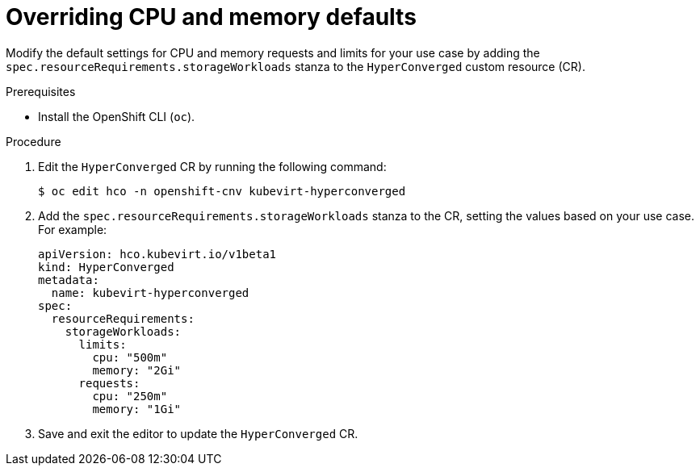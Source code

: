 // Module included in the following assemblies:
//
// * virt/virtual_machines/virtual_disks/virt-configuring-cdi-for-namespace-resourcequota.adoc

:_content-type: PROCEDURE
[id="virt-overriding-cpu-and-memory-defaults_{context}"]
= Overriding CPU and memory defaults

Modify the default settings for CPU and memory requests and limits for your use case by adding the `spec.resourceRequirements.storageWorkloads` stanza to the `HyperConverged` custom resource (CR).

.Prerequisites

* Install the OpenShift CLI (`oc`).

.Procedure

. Edit the `HyperConverged` CR by running the following command:
+
[source,terminal]
----
$ oc edit hco -n openshift-cnv kubevirt-hyperconverged
----

. Add the `spec.resourceRequirements.storageWorkloads` stanza to the CR, setting the values based on your use case. For example:
+
[source,yaml]
----
apiVersion: hco.kubevirt.io/v1beta1
kind: HyperConverged
metadata:
  name: kubevirt-hyperconverged
spec:
  resourceRequirements:
    storageWorkloads:
      limits:
        cpu: "500m"
        memory: "2Gi"
      requests:
        cpu: "250m"
        memory: "1Gi"
----

. Save and exit the editor to update the `HyperConverged` CR.

